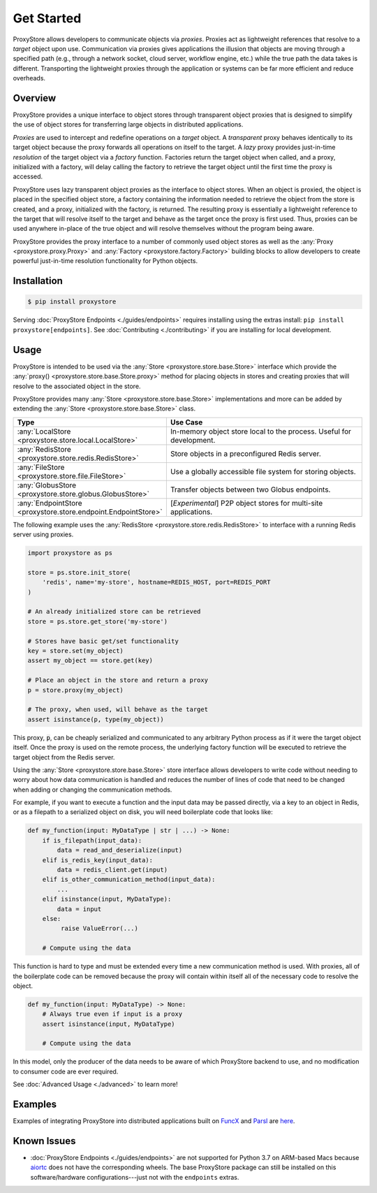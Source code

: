 .. _get-started:

Get Started
###########

.. figure:: static/overview.png
   :align: center
   :figwidth: 100 %
   :alt: ProxyStore Overview

   ProxyStore allows developers to communicate objects via *proxies*. Proxies
   act as lightweight references that resolve to a *target* object upon use.
   Communication via proxies gives applications the illusion that objects
   are moving through a specified path (e.g., through a network
   socket, cloud server, workflow engine, etc.) while the true path the data
   takes is different. Transporting the lightweight proxies through the
   application or systems can be far more efficient and reduce overheads.

Overview
--------

ProxyStore provides a unique interface to object stores through transparent
object proxies that is designed to simplify the use of object stores for
transferring large objects in distributed applications.

`Proxies` are used to intercept and redefine operations on a `target` object.
A `transparent` proxy behaves identically to its target object
because the proxy forwards all operations on itself to the target.
A `lazy` proxy provides just-in-time `resolution` of the target object via
a `factory` function. Factories return the target object when called, and a
proxy, initialized with a factory, will delay calling the factory to retrieve
the target object until the first time the proxy is accessed.

ProxyStore uses lazy transparent object proxies as the interface to object
stores. When an object is proxied, the object is placed in the specified
object store, a factory containing the information needed to retrieve the
object from the store is created, and a proxy, initialized with the factory,
is returned.
The resulting proxy is essentially a lightweight reference to the target that
will resolve itself to the target and behave as the target once the proxy
is first used.
Thus, proxies can be used anywhere in-place of the true object and will
resolve themselves without the program being aware.

ProxyStore provides the proxy interface to a number of commonly used object
stores as well as the :any:`Proxy <proxystore.proxy.Proxy>` and
:any:`Factory <proxystore.factory.Factory>` building blocks to allow developers
to create powerful just-in-time resolution functionality for Python objects.

Installation
------------

.. code-block:: bash

   $ pip install proxystore

Serving :doc:`ProxyStore Endpoints <./guides/endpoints>` requires installing
using the extras install: ``pip install proxystore[endpoints]``.
See :doc:`Contributing <./contributing>` if you are installing for local
development.

Usage
-----

ProxyStore is intended to be used via the
:any:`Store <proxystore.store.base.Store>` interface which provide the
:any:`proxy() <proxystore.store.base.Store.proxy>` method for placing objects
in stores and creating proxies that will resolve to the associated object in
the store.

ProxyStore provides many :any:`Store <proxystore.store.base.Store>`
implementations and more can be added by extending the
:any:`Store <proxystore.store.base.Store>` class.

.. list-table::
   :widths: 15 50
   :header-rows: 1
   :align: center

   * - Type
     - Use Case
   * - :any:`LocalStore <proxystore.store.local.LocalStore>`
     - In-memory object store local to the process. Useful for development.
   * - :any:`RedisStore <proxystore.store.redis.RedisStore>`
     - Store objects in a preconfigured Redis server.
   * - :any:`FileStore <proxystore.store.file.FileStore>`
     - Use a globally accessible file system for storing objects.
   * - :any:`GlobusStore <proxystore.store.globus.GlobusStore>`
     - Transfer objects between two Globus endpoints.
   * - :any:`EndpointStore <proxystore.store.endpoint.EndpointStore>`
     - [*Experimental*] P2P object stores for multi-site applications.

The following example uses the
:any:`RedisStore <proxystore.store.redis.RedisStore>` to interface with a
running Redis server using proxies.

.. code-block:: python

   import proxystore as ps

   store = ps.store.init_store(
       'redis', name='my-store', hostname=REDIS_HOST, port=REDIS_PORT
   )

   # An already initialized store can be retrieved
   store = ps.store.get_store('my-store')

   # Stores have basic get/set functionality
   key = store.set(my_object)
   assert my_object == store.get(key)

   # Place an object in the store and return a proxy
   p = store.proxy(my_object)

   # The proxy, when used, will behave as the target
   assert isinstance(p, type(my_object))

This proxy, :code:`p`, can be cheaply serialized and communicated to any
arbitrary Python process as if it were the target object itself. Once the
proxy is used on the remote process, the underlying factory function will
be executed to retrieve the target object from the Redis server.

Using the :any:`Store <proxystore.store.base.Store>` store interface allows
developers to write code without needing to worry about how data communication
is handled and reduces the number of lines of code that need to be changed
when adding or changing the communication methods.

For example, if you want to execute a function and the input data may be
passed directly, via a key to an object in Redis, or as a filepath to a
serialized object on disk, you will need boilerplate code that looks like:

.. code-block:: python

   def my_function(input: MyDataType | str | ...) -> None:
       if is_filepath(input_data):
           data = read_and_deserialize(input)
       elif is_redis_key(input_data):
           data = redis_client.get(input)
       elif is_other_communication_method(input_data):
           ...
       elif isinstance(input, MyDataType):
           data = input
       else:
            raise ValueError(...)

       # Compute using the data

This function is hard to type and must be extended every time a new
communication method is used. With proxies, all of the boilerplate code
can be removed because the proxy will contain within itself all of the
necessary code to resolve the object.

.. code-block:: python

   def my_function(input: MyDataType) -> None:
       # Always true even if input is a proxy
       assert isinstance(input, MyDataType)

       # Compute using the data

In this model, only the producer of the data needs to be aware of which
ProxyStore backend to use, and no modification to consumer code are ever
required.

See :doc:`Advanced Usage <./advanced>` to learn more!

Examples
--------

Examples of integrating ProxyStore into distributed applications built on
`FuncX <https://funcx.org/>`_ and `Parsl <https://parsl-project.org/>`_ are
`here <https://github.com/proxystore/proxystore/tree/main/examples>`_.


Known Issues
------------

* :doc:`ProxyStore Endpoints <./guides/endpoints>` are not supported for
  Python 3.7 on ARM-based Macs because
  `aiortc <https://aiortc.readthedocs.io/>`_ does not have the corresponding
  wheels. The base ProxyStore package can still be installed on this
  software/hardware configurations---just not with the ``endpoints`` extras.
